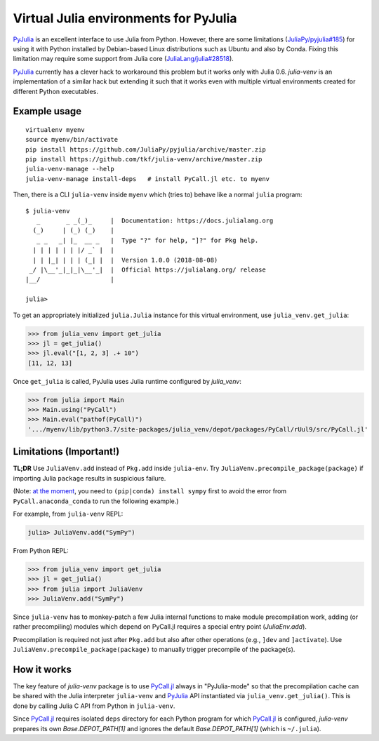 Virtual Julia environments for PyJulia
======================================

|build-status| |coveralls|

PyJulia_ is an excellent interface to use Julia from Python.  However,
there are some limitations (`JuliaPy/pyjulia#185`_) for using it with
Python installed by Debian-based Linux distributions such as Ubuntu
and also by Conda.  Fixing this limitation may require some support
from Julia core (`JuliaLang/julia#28518`_).

PyJulia_ currently has a clever hack to workaround this problem but it
works only with Julia 0.6.  `julia-venv` is an implementation of a
similar hack but extending it such that it works even with multiple
virtual environments created for different Python executables.

.. _JuliaLang/julia#28518: https://github.com/JuliaLang/julia/issues/28518
.. _JuliaPy/pyjulia#185: https://github.com/JuliaPy/pyjulia/issues/185
.. _PyJulia: https://github.com/JuliaPy/pyjulia


Example usage
-------------

::

   virtualenv myenv
   source myenv/bin/activate
   pip install https://github.com/JuliaPy/pyjulia/archive/master.zip
   pip install https://github.com/tkf/julia-venv/archive/master.zip
   julia-venv-manage --help
   julia-venv-manage install-deps   # install PyCall.jl etc. to myenv

Then, there is a CLI ``julia-venv`` inside ``myenv`` which (tries to)
behave like a normal ``julia`` program::

   $ julia-venv
      _       _ _(_)_     |  Documentation: https://docs.julialang.org
     (_)     | (_) (_)    |
      _ _   _| |_  __ _   |  Type "?" for help, "]?" for Pkg help.
     | | | | | | |/ _` |  |
     | | |_| | | | (_| |  |  Version 1.0.0 (2018-08-08)
    _/ |\__'_|_|_|\__'_|  |  Official https://julialang.org/ release
   |__/                   |

   julia>


To get an appropriately initialized ``julia.Julia`` instance for this
virtual environment, use ``julia_venv.get_julia``:

>>> from julia_venv import get_julia
>>> jl = get_julia()
>>> jl.eval("[1, 2, 3] .+ 10")
[11, 12, 13]

Once ``get_julia`` is called, PyJulia uses Julia runtime configured by
`julia_venv`:

>>> from julia import Main
>>> Main.using("PyCall")
>>> Main.eval("pathof(PyCall)")
'.../myenv/lib/python3.7/site-packages/julia_venv/depot/packages/PyCall/rUul9/src/PyCall.jl'


Limitations (Important!)
------------------------

**TL;DR** Use ``JuliaVenv.add`` instead of ``Pkg.add`` inside ``julia-env``.
Try ``JuliaVenv.precompile_package(package)`` if importing Julia ``package``
results in suspicious failure.

(Note: `at the moment`__, you need to ``(pip|conda) install sympy``
first to avoid the error from ``PyCall.anaconda_conda`` to run the
following example.)

__ https://github.com/JuliaPy/PyCall.jl/pull/559

For example, from ``julia-venv`` REPL:

.. code:: julia

   julia> JuliaVenv.add("SymPy")

From Python REPL:

>>> from julia_venv import get_julia
>>> jl = get_julia()
>>> from julia import JuliaVenv
>>> JuliaVenv.add("SymPy")

Since ``julia-venv`` has to monkey-patch a few Julia internal
functions to make module precompilation work, adding (or rather
precompiling) modules which depend on PyCall.jl requires a special
entry point (`JuliaEnv.add`).

Precompilation is required not just after ``Pkg.add`` but also after
other operations (e.g., ``]dev`` and ``]activate``).  Use
``JuliaVenv.precompile_package(package)`` to manually trigger
precompile of the package(s).


How it works
------------

The key feature of `julia-venv` package is to use `PyCall.jl`_ always
in "PyJulia-mode" so that the precompilation cache can be shared with
the Julia interpreter ``julia-venv`` and PyJulia_ API instantiated via
``julia_venv.get_julia()``.  This is done by calling Julia C API from
Python in ``julia-venv``.

Since `PyCall.jl`_ requires isolated ``deps`` directory for each
Python program for which `PyCall.jl`_ is configured, `julia-venv`
prepares its own `Base.DEPOT_PATH[1]` and ignores the default
`Base.DEPOT_PATH[1]` (which is ``~/.julia``).

.. _PyCall.jl: https://github.com/JuliaPy/PyCall.jl

.. budges

.. |build-status|
   image:: https://travis-ci.org/tkf/julia-venv.svg?branch=master
   :target: https://travis-ci.org/tkf/julia-venv
   :alt: Build Status

.. |coveralls|
   image:: https://coveralls.io/repos/github/tkf/julia-venv/badge.svg?branch=master
   :target: https://coveralls.io/github/tkf/julia-venv?branch=master
   :alt: Test Coverage
